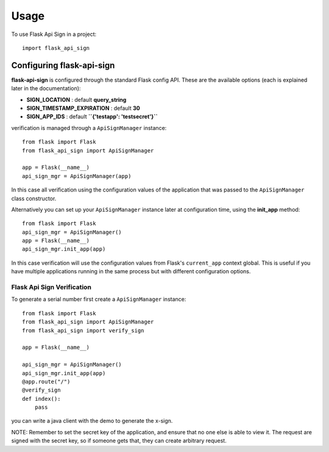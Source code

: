 =====
Usage
=====

To use Flask Api Sign in a project::

    import flask_api_sign

------------------------------
Configuring flask-api-sign
------------------------------
**flask-api-sign** is configured through the standard Flask config API. These are the available
options (each is explained later in the documentation):

* **SIGN_LOCATION** : default **query_string**

* **SIGN_TIMESTAMP_EXPIRATION** : default **30**
* **SIGN_APP_IDS** : default **``{'testapp': 'testsecret'}``**

verification is managed through a ``ApiSignManager`` instance::

    from flask import Flask
    from flask_api_sign import ApiSignManager

    app = Flask(__name__)
    api_sign_mgr = ApiSignManager(app)

In this case all verification using the configuration values of the application that
was passed to the ``ApiSignManager`` class constructor.

Alternatively you can set up your ``ApiSignManager`` instance later at configuration time, using the
**init_app** method::

    from flask import Flask
    api_sign_mgr = ApiSignManager()
    app = Flask(__name__)
    api_sign_mgr.init_app(app)

In this case verification will use the configuration values from Flask's ``current_app``
context global. This is useful if you have multiple applications running in the same
process but with different configuration options.


::::::::::::::::::::::::::::
Flask Api Sign Verification
::::::::::::::::::::::::::::
To generate a serial number first create a ``ApiSignManager`` instance::

    from flask import Flask
    from flask_api_sign import ApiSignManager
    from flask_api_sign import verify_sign

    app = Flask(__name__)

    api_sign_mgr = ApiSignManager()
    api_sign_mgr.init_app(app)
    @app.route("/")
    @verify_sign
    def index():
        pass


.. code-block :: java
    public class ApiSignTest {
        private static final String MD5 = "MD5";
        private static final int MD5_LENGTH = 32;
        public static String md5(byte[] bytes) {
            String result = null;
            try {
                MessageDigest md = MessageDigest.getInstance(MD5);
                md.update(bytes);
                String dig_result = new BigInteger(1, md.digest()).toString(16);
                if (dig_result.length() < MD5_LENGTH) {
                    StringBuffer sb = new StringBuffer(MD5_LENGTH);
                    int lack = MD5_LENGTH - dig_result.length();
                    for (int i = 0; i < lack; i++) {
                        sb.append("0");
                    }
                    sb.append(dig_result);
                    result = sb.toString();
                }
            } catch (NoSuchAlgorithmException e) {
                e.printStackTrace();
            }
            return result;
        }
        public static void main(String[] args) throws UnsupportedEncodingException {
            String appId = "testapp";
            String xRequestId = "11111";
            String timestamp = "1627914994";
            String secret = "ssss";
            String xData = "{\n" +
                    "    \"version\": \"1.0.0.1\",\n" +
                    "    \"timestamp\": 1616497374,\n" +
                    "    \"agv_info\": [\n" +
                    "        {\n" +
                    "            \"agv_name\": \"A002\",\n" +
                    "            \"agv_type\": \"type1\",\n" +
                    "            \"agv_state\" : \"ISOLATION\",\n" +
                    "            \"cur_node\": \"NN1\",\n" +
                    "            \"cur_head\": \"f\",\n" +
                    "            \"cur_angle\": \"01\",\n" +
                    "            \"destn_node\": \"NN4\",\n" +
                    "            \"destn_head\": \"\",\n" +
                    "            \"destn_angle\": \"\",\n" +
                    "            \"is_need_routing\": \"y\",\n" +
                    "            \"task_path\": [],\n" +
                    "            \"task_path_passed\": []\n" +
                    "        }\n" +
                    "    ]\n" +
                    "}";
            StringBuffer sb = new StringBuffer();
            sb.append("timestamp=").append(timestamp).append("&");
            sb.append("x-app-id=").append(appId).append("&");
            sb.append("x-data=").append(Base64.getUrlEncoder().encodeToString(xData.getBytes("utf-8"))).append("&");
            sb.append("x-request-id=").append(xRequestId).append("&");
            sb.append(secret);
            String signStr = md5(sb.toString().getBytes());
            System.out.println(signStr);
        }
    }

you can write a java client with the demo to generate the x-sign.

.. code-block :: bash
    curl --location --request POST 'http://127.0.0.1:5003/api/v1/routing' \
    --header 'x-app-id: testapp' \
    --header 'x-request-id: 11111' \
    --header 'x-sign: 920a476ecc10141a1d51ad3cf94d8287' \
    --header 'timestamp: 1627914994' \
    --header 'Content-Type: application/json' \
    --data-raw '{
    "version": "1.0.0.1",
    "timestamp": 1616497374,
    "agv_info": [
    {
    "agv_name": "A002",
    "agv_type": "type1",
    "agv_state" : "ISOLATION",
    "cur_node": "NN1",
    "cur_head": "f",
    "cur_angle": "01",
    "destn_node": "NN4",
    "destn_head": "",
    "destn_angle": "",
    "is_need_routing": "y",
    "task_path": [],
    "task_path_passed": []
    }
    ]
    }'

NOTE: Remember to set the secret key of the application, and ensure that no
one else is able to view it. The request are signed with the secret key, so
if someone gets that, they can create arbitrary request.
